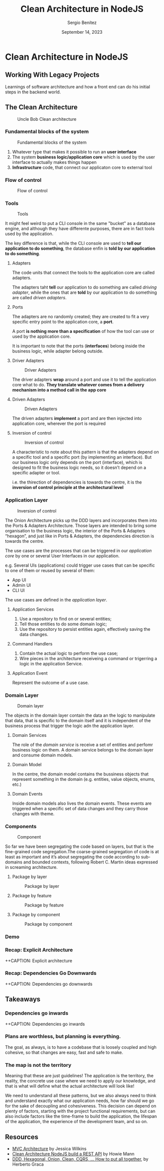 #+REVEAL_ROOT: http://cdn.jsdelivr.net/reveal.js/3.0.0/
#+OPTIONS: toc:nil num:nil timestamp:nil
#+OPTIONS: reveal_width:1200 reveal_height:800 reveal_progress:t reveal_center:t
#+REVEAL_TRANS: zoom
#+REVEAL_THEME: night
#+REVEAL_INIT_OPTIONS: slideNumber:true
#+REVEAL_PLUGINS: (highlight)

#+TITLE: Clean Architecture in NodeJS
#+DESCRIPTION: Lifting is the "cheat mode" of tetris.
#+AUTHOR: Sergio Benítez
#+DATE: September 14, 2023


* Clean Architecture in NodeJS

** Working With Legacy Projects
:PROPERTIES:
:reveal_background: #4E1A3D
:END:

Learnings of software architecture and how a front end can do his initial steps in the backend world.

** The Clean Architecture

#+CAPTION: Uncle Bob Clean architecture
#+NAME: Clean architecture
[[./images/01-clean-architecture.jpg]]

*** Fundamental blocks of the system


#+CAPTION: Fundamental blocks of the system
#+NAME: UI, app core and infrastructure.
[[./images/02-fundamental-blocks.jpg]]


#+begin_notes
1. Whatever type that makes it possible to run an *user interface*
2. The system *business logic/application core* which is used by the user interface to actually makes things happen
3. *Infrastructure* code, that connect our applicaton core to external tool
#+end_notes

*** Flow of control

#+CAPTION: Flow of control
#+NAME: Flow of control
[[./images/03-flow-of-control.jpg]]

*** Tools

#+CAPTION: Tools
#+NAME: Tools
[[./images/04-tools.jpg]]

#+begin_notes
It might feel weird to put a CLI console in the same "bucket" as a database engine, and although they have differente purposes, there are in fact tools used by the application.

The key difference is that, while the CLI console are used to *tell our application to do something*, the database enfin is *told by our application to do something*.
#+end_notes

****  Adapters

#+begin_notes
The code units that connect the tools to the application core are called adapters.

The adapters taht *tell* our application to do something are called /driving adapter/, while the ones that are *told* by our application to do something are called /driven adapters/.
#+end_notes

****  Ports

#+begin_notes
The adapters are no randomly created; they are created to fit a very specific entry point to the application core, a *port*.

A port *is nothing more than a specification* of how the tool can use or used by the application core.

It is important to note that the ports (*interfaces*) belong inside the business logic, while adapter belong outside.
#+end_notes

**** Driver Adapters

#+CAPTION: Driver Adapters
#+NAME: UI, CLI
[[./images/05-driver-adapters.jpg]]


#+begin_notes
The driver adapters *wrap* around a port and use it to tell the application core what to do. *They translate whatever comes from a delivery mechanism into a method call in the app core*
#+end_notes

**** Driven Adapters

#+CAPTION: Driven Adapters
#+NAME: Database, queues, notifications.
[[./images/06-driven-adapters.jpg]]


#+begin_notes
The driven adapters *implement* a port and are then injected into application core, wherever the port is required
#+end_notes

**** Inversion of control

#+CAPTION: Inversion of control
#+NAME: Inwards
[[./images/07-inversion-of-control.jpg]]

#+begin_notes
A characteristic to note about this pattern is that the adapters depend on a specific tool and a specific port (by implementing an interface). But our business logic only depends on the port (interface), which is designed to fit the business logic needs, so it doesn’t depend on a specific adapter or tool.

i.e. the thirection of dependencies is towards the centre, it is the *inversion of control principle at the architectural level*
#+end_notes

*** Application Layer

#+CAPTION: Inversion of control
#+NAME: Inwards
[[./images/08-app-layer.jpg]]

#+begin_notes
The Onion Architecture picks up the DDD layers and incorporates them into the Ports & Adapters Architecture. Those layers are intended to bring some organisation to the business logic, the interior of the Ports & Adapters “hexagon”, and just like in Ports & Adapters, the dependencies direction is towards the centre.
#+end_notes

#+begin_notes
The use cases are the processes that can be triggered in our /application core/ by one or several User Interfaces in our application.

e.g. Several UIs (applications) could trigger use cases that can be specific to one of them or reused by several of them:

- App UI
- Admin UI
- CLI UI

The use cases are defined in the /application layer/.
#+end_notes

**** Application Services

1. Use a repository to find on or several entities;
2. Tell those entities to do some domain logic;
3. Use the repository to persist entities again, effectively saving the data changes.


**** Command Handlers

1. Contain the actual logic to perform the use case;
2. Wire pieces in the architecture receiveing a command or trigerring a logic in the application Service.

**** Application Event

Represent the outcome of a use case.

*** Domain Layer

#+CAPTION: Domain layer
#+NAME: Domain layer
[[./images/09-domain-layer.jpg]]

#+begin_notes
The objects in the domain layer contain the data an the logic to manipulate that data, that is specific to the domain itself and it is independent of the business process that trigger the logic adn the application layer.
#+end_notes

**** Domain Services

#+begin_notes
The role of the /domain service/ is receive a set of entities and perfomr business logic on them. A domain service belongs to the domain layer and consume domain models.
#+end_notes

**** Domain Model

#+begin_notes
In the centre, the domain model contains the bussiness objects that represent something in the domain (e.g. entities, value objects, enums, etc.)
#+end_notes

**** Domain Events

#+begin_notes
Inside domain models also lives the domain events. These events are triggered when a specific set of data changes and they carry those changes with theme.
#+end_notes

*** Components

#+CAPTION: Component
#+NAME: Component
[[./images/10-component.jpg]]

#+begin_notes
So far we have been segregating the code based on layers, but that is the fine-grained code segregation.The coarse-grained segregation of code is at least as important and it’s about segregating the code according to sub-domains and bounded contexts, following Robert C. Martin ideas expressed in screaming architecture.
#+end_notes

**** Package by layer

#+CAPTION: Package by layer
#+NAME: Layer
[[./images/11-package-by-layer.jpg]]

**** Package by feature

#+CAPTION: Package by feature
#+NAME: Feature
[[./images/12-package-by-feature.jpg]]

**** Package by component

#+CAPTION: Package by component
#+NAME: Component
[[./images/13-package-by-component.jpg]]

*** Demo

*** Recap: Explicit Architecture

++CAPTION: Explicit architecture
#+NAME: Component
[[./images/14-explicit-architecture.png]]

*** Recap: Dependencies Go Downwards

++CAPTION: Dependencies go downwards
#+NAME: Dependencies go downwards
[[./images/15-downwards.png]]


** Takeaways

*** Dependencies go inwards

++CAPTION: Dependencies go inwards
#+NAME: Dependencies go inwards
[[./images/16-dependencies.png]]


*** Plans are worthless, but planning is everything.


#+begin_notes
The goal, as always, is to have a codebase that is loosely coupled and high cohesive, so that changes are easy, fast and safe to make.
#+end_notes

*** The map is not the territory

#+begin_notes
Meaning that these are just guidelines! The application is the territory, the reality, the concrete use case where we need to apply our knowledge, and that is what will define what the actual architecture will look like!

We need to understand all these patterns, but we also always need to think and understand exactly what our application needs, how far should we go for the sake of decoupling and cohesiveness. This decision can depend on plenty of factors, starting with the project functional requirements, but can also include factors like the time-frame to build the application, the lifespan of the application, the experience of the development team, and so on.
#+end_notes

** Resources

- [[https://www.freecodecamp.org/news/mvc-architecture-what-is-a-model-view-controller-framework/][MVC Architecture]] by Jessica Wilkins
- [[https://mannhowie.com/clean-architecture-node?utm_source=pocket_saves][Clean Architecture NodeJS build a REST API]] by Howie Mann
- [[https://herbertograca.com/2017/11/16/explicit-architecture-01-ddd-hexagonal-onion-clean-cqrs-how-i-put-it-all-together/?source=post_page-----19cab9e93be7--------------------------------][DDD, Hexagonal, Onion, Clean, CQRS, ... How to put all together]], by Herberto Graca
